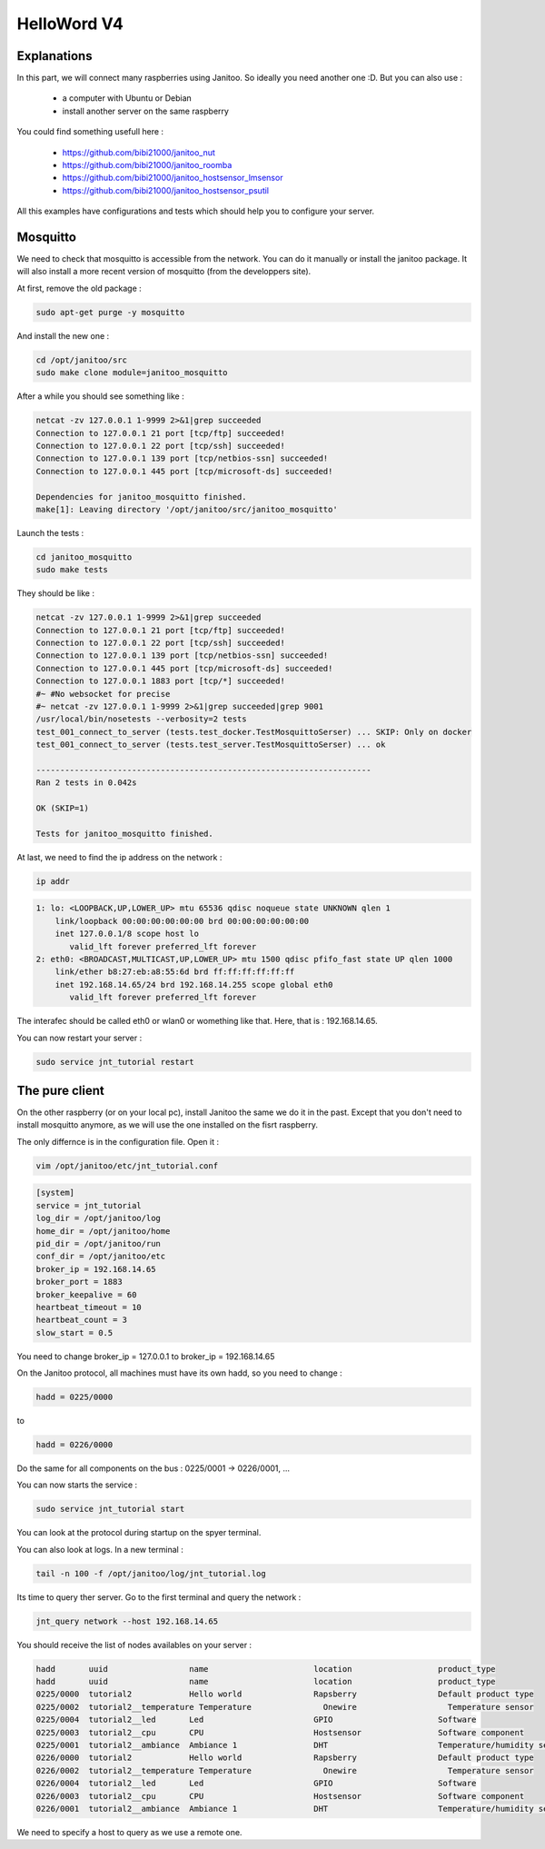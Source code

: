 ============
HelloWord V4
============


Explanations
============

In this part, we will connect many raspberries using Janitoo.
So ideally you need another one :D. But you can also use :

 - a computer with Ubuntu or Debian
 - install another server on the same raspberry

You could find something usefull here :

    - https://github.com/bibi21000/janitoo_nut
    - https://github.com/bibi21000/janitoo_roomba
    - https://github.com/bibi21000/janitoo_hostsensor_lmsensor
    - https://github.com/bibi21000/janitoo_hostsensor_psutil

All this examples have configurations and tests which should help you to configure your server.

Mosquitto
=========

We need to check that mosquitto is accessible from the network. You can do it manually or install the janitoo package.
It will also install a more recent version of mosquitto (from the developpers site).

At first, remove the old package :

.. code:: bash

    sudo apt-get purge -y mosquitto

And install the new one :

.. code:: bash

    cd /opt/janitoo/src
    sudo make clone module=janitoo_mosquitto

After a while you should see something like :

.. code:: bash

    netcat -zv 127.0.0.1 1-9999 2>&1|grep succeeded
    Connection to 127.0.0.1 21 port [tcp/ftp] succeeded!
    Connection to 127.0.0.1 22 port [tcp/ssh] succeeded!
    Connection to 127.0.0.1 139 port [tcp/netbios-ssn] succeeded!
    Connection to 127.0.0.1 445 port [tcp/microsoft-ds] succeeded!

    Dependencies for janitoo_mosquitto finished.
    make[1]: Leaving directory '/opt/janitoo/src/janitoo_mosquitto'

Launch the tests :

.. code:: bash

    cd janitoo_mosquitto
    sudo make tests

They should be like :

.. code:: bash

    netcat -zv 127.0.0.1 1-9999 2>&1|grep succeeded
    Connection to 127.0.0.1 21 port [tcp/ftp] succeeded!
    Connection to 127.0.0.1 22 port [tcp/ssh] succeeded!
    Connection to 127.0.0.1 139 port [tcp/netbios-ssn] succeeded!
    Connection to 127.0.0.1 445 port [tcp/microsoft-ds] succeeded!
    Connection to 127.0.0.1 1883 port [tcp/*] succeeded!
    #~ #No websocket for precise
    #~ netcat -zv 127.0.0.1 1-9999 2>&1|grep succeeded|grep 9001
    /usr/local/bin/nosetests --verbosity=2 tests
    test_001_connect_to_server (tests.test_docker.TestMosquittoSerser) ... SKIP: Only on docker
    test_001_connect_to_server (tests.test_server.TestMosquittoSerser) ... ok

    ----------------------------------------------------------------------
    Ran 2 tests in 0.042s

    OK (SKIP=1)

    Tests for janitoo_mosquitto finished.

At last, we need to find the ip address on the network :

.. code:: bash

    ip addr

.. code:: bash

    1: lo: <LOOPBACK,UP,LOWER_UP> mtu 65536 qdisc noqueue state UNKNOWN qlen 1
        link/loopback 00:00:00:00:00:00 brd 00:00:00:00:00:00
        inet 127.0.0.1/8 scope host lo
           valid_lft forever preferred_lft forever
    2: eth0: <BROADCAST,MULTICAST,UP,LOWER_UP> mtu 1500 qdisc pfifo_fast state UP qlen 1000
        link/ether b8:27:eb:a8:55:6d brd ff:ff:ff:ff:ff:ff
        inet 192.168.14.65/24 brd 192.168.14.255 scope global eth0
           valid_lft forever preferred_lft forever

The interafec should be called eth0 or wlan0 or womething like that.
Here, that is : 192.168.14.65.

You can now restart your server :

.. code:: bash

    sudo service jnt_tutorial restart

The pure client
===============

On the other raspberry (or on your local pc), install Janitoo the same we do it in the past.
Except that you don't need to install mosquitto anymore, as we will use the one installed on the fisrt raspberry.

The only differnce is in the configuration file. Open it :

.. code:: bash

    vim /opt/janitoo/etc/jnt_tutorial.conf

.. code:: bash

    [system]
    service = jnt_tutorial
    log_dir = /opt/janitoo/log
    home_dir = /opt/janitoo/home
    pid_dir = /opt/janitoo/run
    conf_dir = /opt/janitoo/etc
    broker_ip = 192.168.14.65
    broker_port = 1883
    broker_keepalive = 60
    heartbeat_timeout = 10
    heartbeat_count = 3
    slow_start = 0.5

You need to change broker_ip = 127.0.0.1 to broker_ip = 192.168.14.65

On the Janitoo protocol, all machines must have its own hadd, so you need to change :

.. code:: bash

    hadd = 0225/0000

to

.. code:: bash

    hadd = 0226/0000

Do the same for all components on the bus : 0225/0001 -> 0226/0001, ...

You can now starts the service :

.. code:: bash

    sudo service jnt_tutorial start

You can look at the protocol during startup on the spyer terminal.

You can also look at logs. In a new terminal :

.. code:: bash

    tail -n 100 -f /opt/janitoo/log/jnt_tutorial.log

Its time to query ther server. Go to the first terminal and query the network :

.. code:: bash

    jnt_query network --host 192.168.14.65

You should receive the list of nodes availables on your server :

.. code:: bash

    hadd       uuid                 name                      location                  product_type
    hadd       uuid                 name                      location                  product_type
    0225/0000  tutorial2            Hello world               Rapsberry                 Default product type
    0225/0002  tutorial2__temperature Temperature               Onewire                   Temperature sensor
    0225/0004  tutorial2__led       Led                       GPIO                      Software
    0225/0003  tutorial2__cpu       CPU                       Hostsensor                Software component
    0225/0001  tutorial2__ambiance  Ambiance 1                DHT                       Temperature/humidity sensor
    0226/0000  tutorial2            Hello world               Rapsberry                 Default product type
    0226/0002  tutorial2__temperature Temperature               Onewire                   Temperature sensor
    0226/0004  tutorial2__led       Led                       GPIO                      Software
    0226/0003  tutorial2__cpu       CPU                       Hostsensor                Software component
    0226/0001  tutorial2__ambiance  Ambiance 1                DHT                       Temperature/humidity sensor

We need to specify a host to query as we use a remote one.


